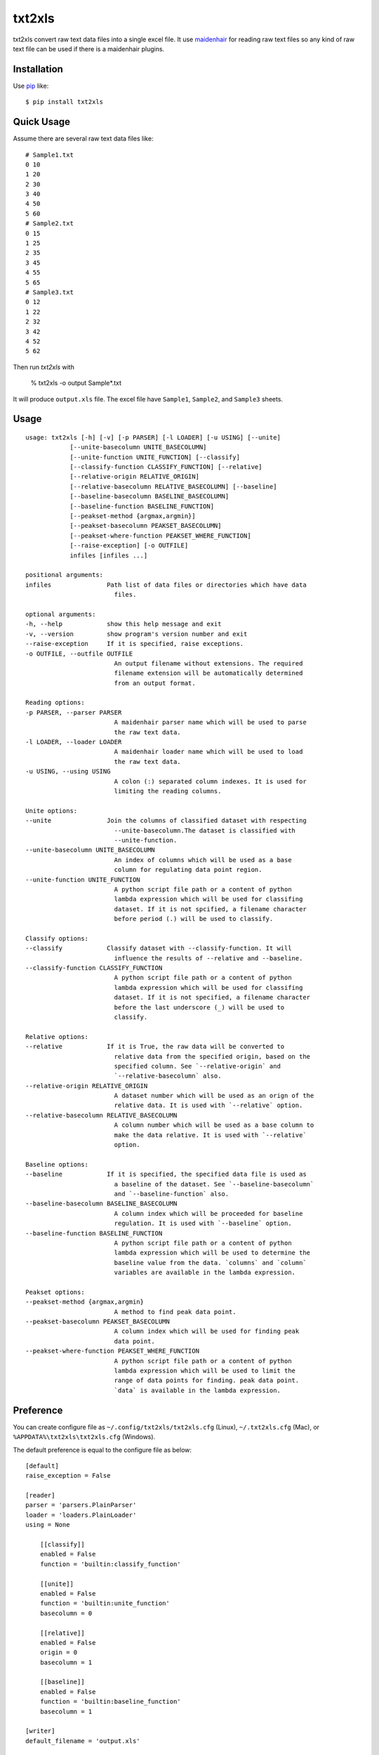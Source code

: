 txt2xls
==========================
.. image:: https://secure.travis-ci.org/lambdalisue/txt2xls.png?branch=master
    :target: http://travis-ci.org/lambdalisue/txt2xls
    :alt: Build status

.. image:: https://coveralls.io/repos/lambdalisue/txt2xls/badge.png?branch=master
    :target: https://coveralls.io/r/lambdalisue/txt2xls/
    :alt: Coverage

.. image:: https://img.shields.io/pypi/dm/txt2xls.svg
    :target: https://pypi.python.org/pypi/txt2xls/
    :alt: Downloads

.. image:: https://img.shields.io/pypi/v/txt2xls.svg
    :target: https://pypi.python.org/pypi/txt2xls/
    :alt: Latest version

.. image:: https://img.shields.io/pypi/wheel/txt2xls.svg
    :target: https://pypi.python.org/pypi/txt2xls/
    :alt: Wheel Status

.. image:: https://pypip.in/egg/txt2xls/badge.png
    :target: https://pypi.python.org/pypi/txt2xls/
    :alt: Egg Status

.. image:: https://img.shields.io/pypi/l/txt2xls.svg
    :target: https://pypi.python.org/pypi/txt2xls/
    :alt: License

txt2xls convert raw text data files into a single excel file.
It use `maidenhair <https://github.com/lambdalisue/maidenhair>`_ for reading raw
text files so any kind of raw text file can be used if there is a maidenhair
plugins.

Installation
------------
Use pip_ like::

    $ pip install txt2xls

.. _pip:  https://pypi.python.org/pypi/pip

Quick Usage
-------------
Assume there are several raw text data files like::

    # Sample1.txt
    0 10
    1 20
    2 30
    3 40
    4 50
    5 60
    # Sample2.txt
    0 15
    1 25
    2 35
    3 45
    4 55
    5 65
    # Sample3.txt
    0 12
    1 22
    2 32
    3 42
    4 52
    5 62

Then run *txt2xls* with

    % txt2xls -o output Sample*.txt

It will produce ``output.xls`` file.
The excel file have ``Sample1``, ``Sample2``, and ``Sample3`` sheets.

Usage
------

::

    usage: txt2xls [-h] [-v] [-p PARSER] [-l LOADER] [-u USING] [--unite]
                [--unite-basecolumn UNITE_BASECOLUMN]
                [--unite-function UNITE_FUNCTION] [--classify]
                [--classify-function CLASSIFY_FUNCTION] [--relative]
                [--relative-origin RELATIVE_ORIGIN]
                [--relative-basecolumn RELATIVE_BASECOLUMN] [--baseline]
                [--baseline-basecolumn BASELINE_BASECOLUMN]
                [--baseline-function BASELINE_FUNCTION]
                [--peakset-method {argmax,argmin}]
                [--peakset-basecolumn PEAKSET_BASECOLUMN]
                [--peakset-where-function PEAKSET_WHERE_FUNCTION]
                [--raise-exception] [-o OUTFILE]
                infiles [infiles ...]

    positional arguments:
    infiles               Path list of data files or directories which have data
                            files.

    optional arguments:
    -h, --help            show this help message and exit
    -v, --version         show program's version number and exit
    --raise-exception     If it is specified, raise exceptions.
    -o OUTFILE, --outfile OUTFILE
                            An output filename without extensions. The required
                            filename extension will be automatically determined
                            from an output format.

    Reading options:
    -p PARSER, --parser PARSER
                            A maidenhair parser name which will be used to parse
                            the raw text data.
    -l LOADER, --loader LOADER
                            A maidenhair loader name which will be used to load
                            the raw text data.
    -u USING, --using USING
                            A colon (:) separated column indexes. It is used for
                            limiting the reading columns.

    Unite options:
    --unite               Join the columns of classified dataset with respecting
                            --unite-basecolumn.The dataset is classified with
                            --unite-function.
    --unite-basecolumn UNITE_BASECOLUMN
                            An index of columns which will be used as a base
                            column for regulating data point region.
    --unite-function UNITE_FUNCTION
                            A python script file path or a content of python
                            lambda expression which will be used for classifing
                            dataset. If it is not spcified, a filename character
                            before period (.) will be used to classify.

    Classify options:
    --classify            Classify dataset with --classify-function. It will
                            influence the results of --relative and --baseline.
    --classify-function CLASSIFY_FUNCTION
                            A python script file path or a content of python
                            lambda expression which will be used for classifing
                            dataset. If it is not specified, a filename character
                            before the last underscore (_) will be used to
                            classify.

    Relative options:
    --relative            If it is True, the raw data will be converted to
                            relative data from the specified origin, based on the
                            specified column. See `--relative-origin` and
                            `--relative-basecolumn` also.
    --relative-origin RELATIVE_ORIGIN
                            A dataset number which will be used as an orign of the
                            relative data. It is used with `--relative` option.
    --relative-basecolumn RELATIVE_BASECOLUMN
                            A column number which will be used as a base column to
                            make the data relative. It is used with `--relative`
                            option.

    Baseline options:
    --baseline            If it is specified, the specified data file is used as
                            a baseline of the dataset. See `--baseline-basecolumn`
                            and `--baseline-function` also.
    --baseline-basecolumn BASELINE_BASECOLUMN
                            A column index which will be proceeded for baseline
                            regulation. It is used with `--baseline` option.
    --baseline-function BASELINE_FUNCTION
                            A python script file path or a content of python
                            lambda expression which will be used to determine the
                            baseline value from the data. `columns` and `column`
                            variables are available in the lambda expression.

    Peakset options:
    --peakset-method {argmax,argmin}
                            A method to find peak data point.
    --peakset-basecolumn PEAKSET_BASECOLUMN
                            A column index which will be used for finding peak
                            data point.
    --peakset-where-function PEAKSET_WHERE_FUNCTION
                            A python script file path or a content of python
                            lambda expression which will be used to limit the
                            range of data points for finding. peak data point.
                            `data` is available in the lambda expression.

Preference
-----------
You can create configure file as ``~/.config/txt2xls/txt2xls.cfg`` (Linux),
``~/.txt2xls.cfg`` (Mac), or ``%APPDATA%\txt2xls\txt2xls.cfg`` (Windows).

The default preference is equal to the configure file as below::

    [default]
    raise_exception = False

    [reader]
    parser = 'parsers.PlainParser'
    loader = 'loaders.PlainLoader'
    using = None

        [[classify]]
        enabled = False
        function = 'builtin:classify_function'

        [[unite]]
        enabled = False
        function = 'builtin:unite_function'
        basecolumn = 0

        [[relative]]
        enabled = False
        origin = 0
        basecolumn = 1

        [[baseline]]
        enabled = False
        function = 'builtin:baseline_function'
        basecolumn = 1

    [writer]
    default_filename = 'output.xls'

        [[peakset]]
        method = 'argmax'
        basecolumn = -1
        where_function = 'builtin:where_function'

I don't use Microsoft Windows so the location of the configure file in Windows
might be wrong.
Let me know if there are any mistakes.
